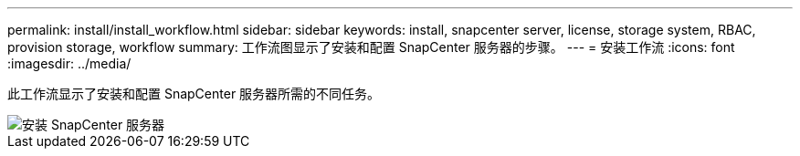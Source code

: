 ---
permalink: install/install_workflow.html 
sidebar: sidebar 
keywords: install, snapcenter server, license, storage system, RBAC, provision storage, workflow 
summary: 工作流图显示了安装和配置 SnapCenter 服务器的步骤。 
---
= 安装工作流
:icons: font
:imagesdir: ../media/


[role="lead"]
此工作流显示了安装和配置 SnapCenter 服务器所需的不同任务。

image::../media/install_snapcenter_server.png[安装 SnapCenter 服务器]
